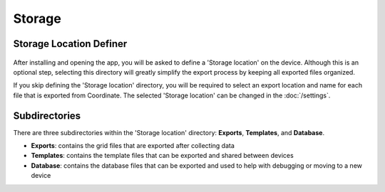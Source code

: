 Storage
=======

Storage Location Definer
------------------------
.. figure:: /_static/images/storage_definer_framed.png
   :width: 30%
   :align: center
   :alt: Template list layout

After installing and opening the app, you will be asked to define a 'Storage location' on the device. Although this is an optional step, selecting this directory will greatly simplify the export process by keeping all exported files organized.

If you skip defining the 'Storage location' directory, you will be required to select an export location and name for each file that is exported from Coordinate. The selected 'Storage location' can be changed in the :doc:`/settings`.

Subdirectories
--------------

There are three subdirectories within the 'Storage location' directory: **Exports**, **Templates**, and **Database**.

* **Exports**: contains the grid files that are exported after collecting data

* **Templates**: contains the template files that can be exported and shared between devices

* **Database**: contains the database files that can be exported and used to help with debugging or moving to a new device
